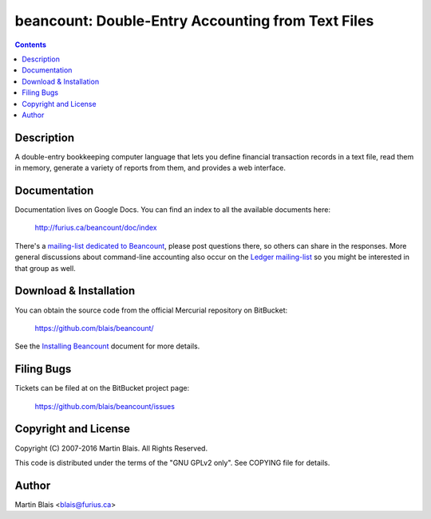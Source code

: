 ========================================================
   beancount: Double-Entry Accounting from Text Files
========================================================

.. contents::
..
    1  Description
    2  Documentation
    3  Download & Installation
    4  Filing Bugs
    5  Copyright and License
    6  Author


Description
===========

A double-entry bookkeeping computer language that lets you define financial
transaction records in a text file, read them in memory, generate a variety of
reports from them, and provides a web interface.


Documentation
=============

Documentation lives on Google Docs. You can find an index to all the available
documents here:

  http://furius.ca/beancount/doc/index

There's a `mailing-list dedicated to Beancount
<https://groups.google.com/forum/#!forum/beancount>`_, please post questions
there, so others can share in the responses. More general discussions about
command-line accounting also occur on the `Ledger mailing-list
<https://groups.google.com/forum/#!forum/ledger-cli>`_ so you might be
interested in that group as well.


Download & Installation
=======================

You can obtain the source code from the official Mercurial repository on
BitBucket:

  | https://github.com/blais/beancount/

See the `Installing Beancount`__ document for more details.

__ http://furius.ca/beancount/doc/install


Filing Bugs
===========

Tickets can be filed at on the BitBucket project page:

  https://github.com/blais/beancount/issues


Copyright and License
=====================

Copyright (C) 2007-2016  Martin Blais.  All Rights Reserved.

This code is distributed under the terms of the "GNU GPLv2 only".
See COPYING file for details.


Author
======

Martin Blais <blais@furius.ca>

